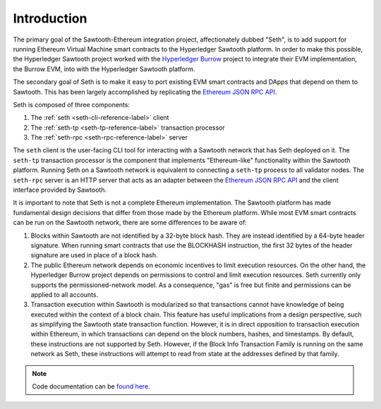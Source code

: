 ..
   Copyright 2017 Intel Corporation

   Licensed under the Apache License, Version 2.0 (the "License");
   you may not use this file except in compliance with the License.
   You may obtain a copy of the License at

       http://www.apache.org/licenses/LICENSE-2.0

   Unless required by applicable law or agreed to in writing, software
   distributed under the License is distributed on an "AS IS" BASIS,
   WITHOUT WARRANTIES OR CONDITIONS OF ANY KIND, either express or implied.
   See the License for the specific language governing permissions and
   limitations under the License.

************
Introduction
************

The primary goal of the Sawtooth-Ethereum integration project, affectionately
dubbed "Seth", is to add support for running Ethereum Virtual Machine smart
contracts to the Hyperledger Sawtooth platform. In order to make this possible,
the Hyperledger Sawtooth project worked with the `Hyperledger Burrow`_ project
to integrate their EVM implementation, the Burrow EVM, into with the Hyperledger
Sawtooth platform.

.. _Hyperledger Burrow: https://github.com/hyperledger/burrow

The secondary goal of Seth is to make it easy to port existing EVM smart
contracts and DApps that depend on them to Sawtooth. This has been largely
accomplished by replicating the `Ethereum JSON RPC API`_.

.. _Ethereum JSON RPC API: https://github.com/ethereum/wiki/wiki/JSON-RPC

Seth is composed of three components:

1. The :ref:`seth <seth-cli-reference-label>` client
#. The :ref:`seth-tp <seth-tp-reference-label>` transaction processor
#. The :ref:`seth-rpc <seth-rpc-reference-label>` server

The ``seth`` client is the user-facing CLI tool for interacting with a Sawtooth
network that has Seth deployed on it. The ``seth-tp`` transaction processor is
the component that implements "Ethereum-like" functionality within the Sawtooth
platform. Running Seth on a Sawtooth network is equivalent to connecting a
``seth-tp`` process to all validator nodes. The ``seth-rpc`` server is an HTTP
server that acts as an adapter between the `Ethereum JSON RPC API`_ and the
client interface provided by Sawtooth.

It is important to note that Seth is not a complete Ethereum implementation. The
Sawtooth platform has made fundamental design decisions that differ from those
made by the Ethereum platform. While most EVM smart contracts can be run on the
Sawtooth network, there are some differences to be aware of:

1. Blocks within Sawtooth are not identified by a 32-byte block hash. They are
   instead identified by a 64-byte header signature. When running smart
   contracts that use the BLOCKHASH instruction, the first 32 bytes of the
   header signature are used in place of a block hash.
#. The public Ethereum network depends on economic incentives to limit execution
   resources. On the other hand, the Hyperledger Burrow project depends on
   permissions to control and limit execution resources. Seth currently only
   supports the permissioned-network model. As a consequence, "gas" is free but
   finite and permissions can be applied to all accounts.
#. Transaction execution within Sawtooth is modularized so that transactions
   cannot have knowledge of being executed within the context of a block chain.
   This feature has useful implications from a design perspective, such as
   simplifying the Sawtooth state transaction function. However, it is in
   direct opposition to transaction execution within Ethereum, in which
   transactions can depend on the block numbers, hashes, and timestamps. By
   default, these instructions are not supported by Seth. However, if the Block
   Info Transaction Family is running on the same network as Seth, these
   instructions will attempt to read from state at the addresses defined by that
   family.

.. note::

    Code documentation can be `found here <../cargo/seth/index.html>`_.